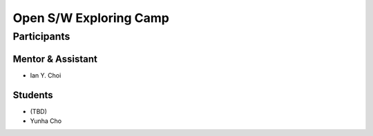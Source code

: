 =======================
Open S/W Exploring Camp
=======================

Participants
============

Mentor & Assistant
------------------

- Ian Y. Choi

Students
--------

- (TBD)
- Yunha Cho
